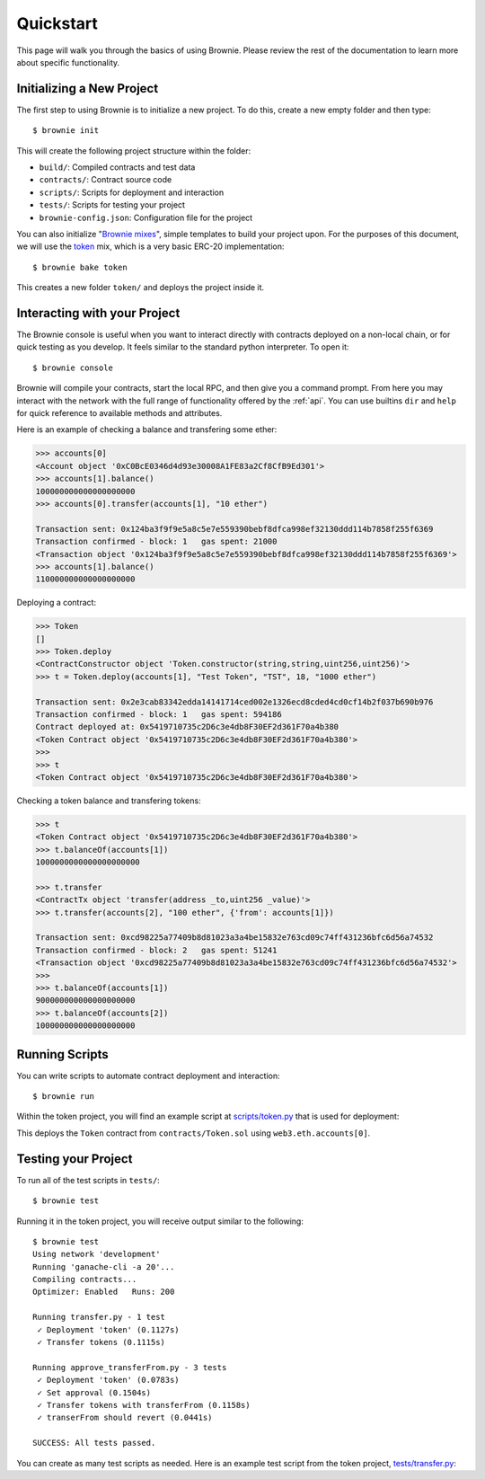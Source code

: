 .. _quickstart:

==========
Quickstart
==========

This page will walk you through the basics of using Brownie. Please review the rest of the documentation to learn more about specific functionality.

Initializing a New Project
==========================

The first step to using Brownie is to initialize a new project. To do this, create a new empty folder and then type:

::

    $ brownie init

This will create the following project structure within the folder:

* ``build/``: Compiled contracts and test data
* ``contracts/``: Contract source code
* ``scripts/``: Scripts for deployment and interaction
* ``tests/``: Scripts for testing your project
* ``brownie-config.json``: Configuration file for the project

You can also initialize "`Brownie mixes <https://github.com/brownie-mix>`__", simple templates to build your project upon. For the purposes of this document, we will use the `token <https://github.com/brownie-mix/token-mix>`__ mix, which is a very basic ERC-20 implementation:

::

    $ brownie bake token

This creates a new folder ``token/`` and deploys the project inside it.

Interacting with your Project
=============================

The Brownie console is useful when you want to interact directly with contracts deployed on a non-local chain, or for quick testing as you develop. It feels similar to the standard python interpreter. To open it:

::

    $ brownie console

Brownie will compile your contracts, start the local RPC, and then give you a command prompt. From here you may interact with the network with the full range of functionality offered by the :ref:`api`. You can use builtins ``dir`` and ``help`` for quick reference to available methods and attributes.

Here is an example of checking a balance and transfering some ether:

.. code-block:: python

    >>> accounts[0]
    <Account object '0xC0BcE0346d4d93e30008A1FE83a2Cf8CfB9Ed301'>
    >>> accounts[1].balance()
    100000000000000000000
    >>> accounts[0].transfer(accounts[1], "10 ether")

    Transaction sent: 0x124ba3f9f9e5a8c5e7e559390bebf8dfca998ef32130ddd114b7858f255f6369
    Transaction confirmed - block: 1   gas spent: 21000
    <Transaction object '0x124ba3f9f9e5a8c5e7e559390bebf8dfca998ef32130ddd114b7858f255f6369'>
    >>> accounts[1].balance()
    110000000000000000000

Deploying a contract:

.. code-block:: python

    >>> Token
    []
    >>> Token.deploy
    <ContractConstructor object 'Token.constructor(string,string,uint256,uint256)'>
    >>> t = Token.deploy(accounts[1], "Test Token", "TST", 18, "1000 ether")

    Transaction sent: 0x2e3cab83342edda14141714ced002e1326ecd8cded4cd0cf14b2f037b690b976
    Transaction confirmed - block: 1   gas spent: 594186
    Contract deployed at: 0x5419710735c2D6c3e4db8F30EF2d361F70a4b380
    <Token Contract object '0x5419710735c2D6c3e4db8F30EF2d361F70a4b380'>
    >>>
    >>> t
    <Token Contract object '0x5419710735c2D6c3e4db8F30EF2d361F70a4b380'>

Checking a token balance and transfering tokens:

.. code-block:: python

    >>> t
    <Token Contract object '0x5419710735c2D6c3e4db8F30EF2d361F70a4b380'>
    >>> t.balanceOf(accounts[1])
    1000000000000000000000

    >>> t.transfer
    <ContractTx object 'transfer(address _to,uint256 _value)'>
    >>> t.transfer(accounts[2], "100 ether", {'from': accounts[1]})

    Transaction sent: 0xcd98225a77409b8d81023a3a4be15832e763cd09c74ff431236bfc6d56a74532
    Transaction confirmed - block: 2   gas spent: 51241
    <Transaction object '0xcd98225a77409b8d81023a3a4be15832e763cd09c74ff431236bfc6d56a74532'>
    >>>
    >>> t.balanceOf(accounts[1])
    900000000000000000000
    >>> t.balanceOf(accounts[2])
    100000000000000000000

Running Scripts
===============

You can write scripts to automate contract deployment and interaction:

::

    $ brownie run

Within the token project, you will find an example script at `scripts/token.py <https://github.com/brownie-mix/token-mix/blob/master/scripts/token.py>`__ that is used for deployment:

.. code-block:: python
    :linenos:

    from brownie import *

    def main():
        accounts[0].deploy(Token, "Test Token", "TEST", 18, "1000 ether")

This deploys the ``Token`` contract from ``contracts/Token.sol`` using ``web3.eth.accounts[0]``.

Testing your Project
====================

To run all of the test scripts in ``tests/``:

::

    $ brownie test

Running it in the token project, you will receive output similar to the following:

::

    $ brownie test
    Using network 'development'
    Running 'ganache-cli -a 20'...
    Compiling contracts...
    Optimizer: Enabled   Runs: 200

    Running transfer.py - 1 test
     ✓ Deployment 'token' (0.1127s)
     ✓ Transfer tokens (0.1115s)

    Running approve_transferFrom.py - 3 tests
     ✓ Deployment 'token' (0.0783s)
     ✓ Set approval (0.1504s)
     ✓ Transfer tokens with transferFrom (0.1158s)
     ✓ transerFrom should revert (0.0441s)

    SUCCESS: All tests passed.

You can create as many test scripts as needed. Here is an example test script from the token project, `tests/transfer.py <https://github.com/brownie-mix/token-mix/blob/master/tests/transfer.py>`__:

.. code-block:: python
    :linenos:

    from brownie import *
    import scripts.token

    def setup():
        scripts.token.main()

    def transfer():
        '''Transfer tokens'''
        token = Token[0]
        check.equal(token.totalSupply(), "1000 ether", "totalSupply is wrong")
        token.transfer(accounts[1], "0.1 ether", {'from': accounts[0]})
        check.equal(
            token.balanceOf(accounts[1]),
            "0.1 ether",
            "Accounts 1 balance is wrong"
        )
        check.equal(
            token.balanceOf(accounts[0]),
            "999.9 ether",
            "Accounts 0 balance is wrong"
        )
